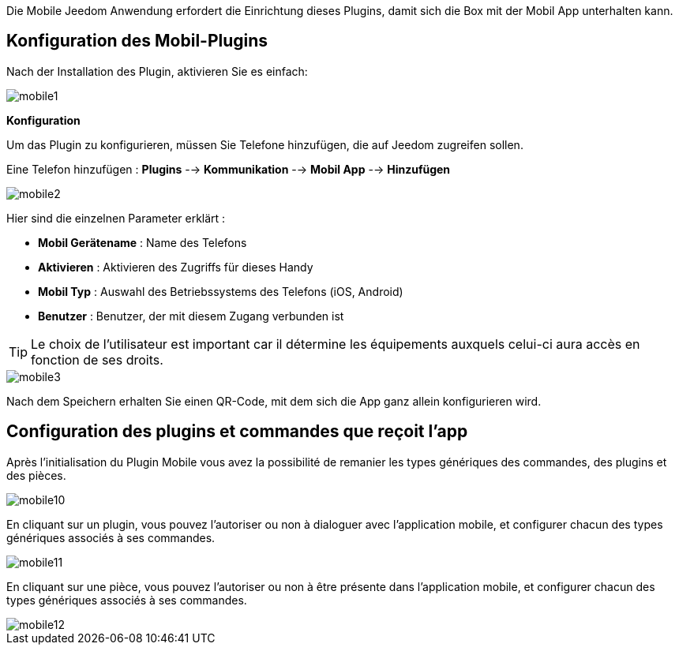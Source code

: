 Die Mobile Jeedom Anwendung erfordert die Einrichtung dieses Plugins, damit sich die Box mit der Mobil App unterhalten kann.

==  Konfiguration des Mobil-Plugins

Nach der Installation des Plugin, aktivieren Sie es einfach:

image::../images/mobile1.png[]

*Konfiguration* 

Um das Plugin zu konfigurieren, müssen Sie Telefone hinzufügen, die auf Jeedom zugreifen sollen.

Eine Telefon hinzufügen : *Plugins* --> *Kommunikation* --> *Mobil App* --> *Hinzufügen*

image::../images/mobile2.png[]

Hier sind die einzelnen Parameter erklärt :

* *Mobil Gerätename* : Name des Telefons
* *Aktivieren* : Aktivieren des Zugriffs für dieses Handy
* *Mobil Typ* : Auswahl des Betriebssystems des Telefons (iOS, Android)
* *Benutzer* : Benutzer, der mit diesem Zugang verbunden ist

[TIP]
Le choix de l'utilisateur est important car il détermine les équipements auxquels celui-ci aura accès en fonction de ses droits.

image::../images/mobile3.png[]

Nach dem Speichern erhalten Sie einen QR-Code, mit dem sich die App ganz allein konfigurieren wird.

== Configuration des plugins et commandes que reçoit l'app

Après l'initialisation du Plugin Mobile vous avez la possibilité de remanier les types génériques des commandes, des plugins et des pièces.

image::../images/mobile10.png[]

En cliquant sur un plugin, vous pouvez l'autoriser ou non à dialoguer avec l'application mobile, et configurer chacun des types génériques associés à ses commandes.

image::../images/mobile11.png[]

En cliquant sur une pièce, vous pouvez l'autoriser ou non à être présente dans l'application mobile, et configurer chacun des types génériques associés à ses commandes.

image::../images/mobile12.png[]